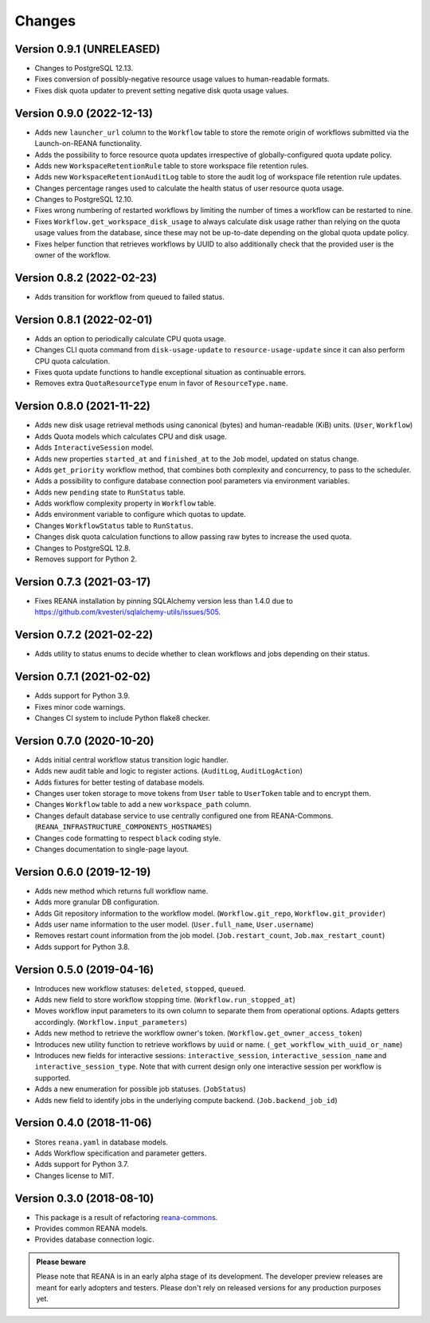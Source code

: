 Changes
=======

Version 0.9.1 (UNRELEASED)
--------------------------

- Changes to PostgreSQL 12.13.
- Fixes conversion of possibly-negative resource usage values to human-readable formats.
- Fixes disk quota updater to prevent setting negative disk quota usage values.

Version 0.9.0 (2022-12-13)
--------------------------

- Adds new ``launcher_url`` column to the ``Workflow`` table to store the remote origin of workflows submitted via the Launch-on-REANA functionality.
- Adds the possibility to force resource quota updates irrespective of globally-configured quota update policy.
- Adds new ``WorkspaceRetentionRule`` table to store workspace file retention rules.
- Adds new ``WorkspaceRetentionAuditLog`` table to store the audit log of workspace file retention rule updates.
- Changes percentage ranges used to calculate the health status of user resource quota usage.
- Changes to PostgreSQL 12.10.
- Fixes wrong numbering of restarted workflows by limiting the number of times a workflow can be restarted to nine.
- Fixes ``Workflow.get_workspace_disk_usage`` to always calculate disk usage rather than relying on the quota usage values from the database, since these may not be up-to-date depending on the global quota update policy.
- Fixes helper function that retrieves workflows by UUID to also additionally check that the provided user is the owner of the workflow.

Version 0.8.2 (2022-02-23)
--------------------------

- Adds transition for workflow from queued to failed status.

Version 0.8.1 (2022-02-01)
--------------------------

- Adds an option to periodically calculate CPU quota usage.
- Changes CLI quota command from ``disk-usage-update`` to ``resource-usage-update`` since it can also perform CPU quota calculation.
- Fixes quota update functions to handle exceptional situation as continuable errors.
- Removes extra ``QuotaResourceType`` enum in favor of ``ResourceType.name``.

Version 0.8.0 (2021-11-22)
--------------------------

- Adds new disk usage retrieval methods using canonical (bytes) and human-readable (KiB) units. (``User``, ``Workflow``)
- Adds Quota models which calculates CPU and disk usage.
- Adds ``InteractiveSession`` model.
- Adds new properties ``started_at`` and ``finished_at`` to the ``Job`` model, updated on status change.
- Adds ``get_priority`` workflow method, that combines both complexity and concurrency, to pass to the scheduler.
- Adds a possibility to configure database connection pool parameters via environment variables.
- Adds new ``pending`` state to ``RunStatus`` table.
- Adds workflow complexity property in ``Workflow`` table.
- Adds environment variable to configure which quotas to update.
- Changes ``WorkflowStatus`` table to ``RunStatus``.
- Changes disk quota calculation functions to allow passing raw bytes to increase the used quota.
- Changes to PostgreSQL 12.8.
- Removes support for Python 2.

Version 0.7.3 (2021-03-17)
--------------------------

- Fixes REANA installation by pinning SQLAlchemy version less than 1.4.0 due to https://github.com/kvesteri/sqlalchemy-utils/issues/505.

Version 0.7.2 (2021-02-22)
--------------------------

- Adds utility to status enums to decide whether to clean workflows and jobs depending on their status.

Version 0.7.1 (2021-02-02)
--------------------------

- Adds support for Python 3.9.
- Fixes minor code warnings.
- Changes CI system to include Python flake8 checker.

Version 0.7.0 (2020-10-20)
--------------------------

- Adds initial central workflow status transition logic handler.
- Adds new audit table and logic to register actions. (``AuditLog``, ``AuditLogAction``)
- Adds fixtures for better testing of database models.
- Changes user token storage to move tokens from ``User`` table to ``UserToken`` table and to encrypt them.
- Changes ``Workflow`` table to add a new ``workspace_path`` column.
- Changes default database service to use centrally configured one from REANA-Commons. (``REANA_INFRASTRUCTURE_COMPONENTS_HOSTNAMES``)
- Changes code formatting to respect ``black`` coding style.
- Changes documentation to single-page layout.

Version 0.6.0 (2019-12-19)
--------------------------

- Adds new method which returns full workflow name.
- Adds more granular DB configuration.
- Adds Git repository information to the workflow model.
  (``Workflow.git_repo``, ``Workflow.git_provider``)
- Adds user name information to the user model.
  (``User.full_name``, ``User.username``)
- Removes restart count information from the job model.
  (``Job.restart_count``, ``Job.max_restart_count``)
- Adds support for Python 3.8.

Version 0.5.0 (2019-04-16)
--------------------------

- Introduces new workflow statuses: ``deleted``, ``stopped``, ``queued``.
- Adds new field to store workflow stopping time. (``Workflow.run_stopped_at``)
- Moves workflow input parameters to its own column to separate them from
  operational options. Adapts getters accordingly.
  (``Workflow.input_parameters``)
- Adds new method to retrieve the workflow owner's token.
  (``Workflow.get_owner_access_token``)
- Introduces new utility function to retrieve workflows by ``uuid`` or name.
  (``_get_workflow_with_uuid_or_name``)
- Introduces new fields for interactive sessions: ``interactive_session``,
  ``interactive_session_name`` and ``interactive_session_type``. Note that with
  current design only one interactive session per workflow is supported.
- Adds a new enumeration for possible job statuses. (``JobStatus``)
- Adds new field to identify jobs in the underlying compute backend.
  (``Job.backend_job_id``)

Version 0.4.0 (2018-11-06)
--------------------------

- Stores ``reana.yaml`` in database models.
- Adds Workflow specification and parameter getters.
- Adds support for Python 3.7.
- Changes license to MIT.

Version 0.3.0 (2018-08-10)
--------------------------

- This package is a result of refactoring `reana-commons
  <https://reana-commons.readthedocs.io/>`_.
- Provides common REANA models.
- Provides database connection logic.

.. admonition:: Please beware

   Please note that REANA is in an early alpha stage of its development. The
   developer preview releases are meant for early adopters and testers. Please
   don't rely on released versions for any production purposes yet.
